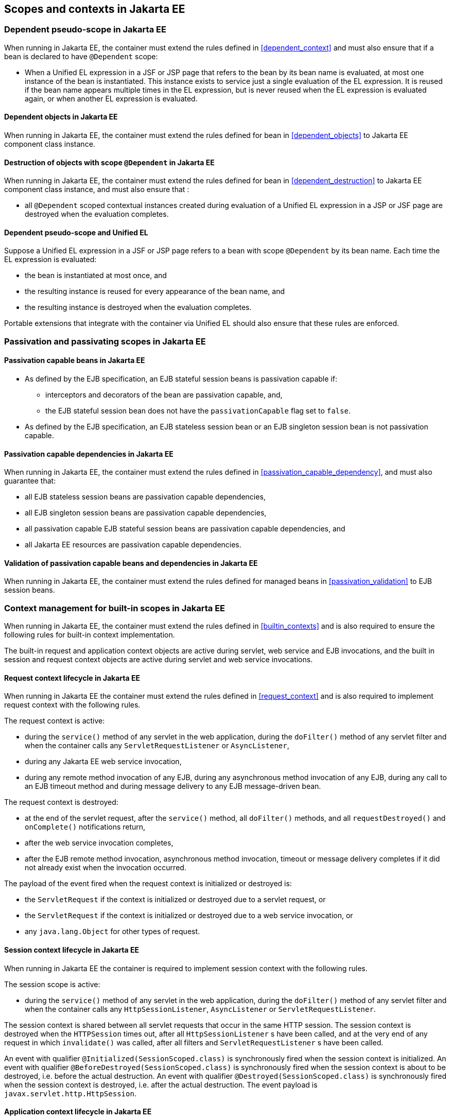 [[contexts_ee]]

== Scopes and contexts in Jakarta EE

[[dependent_context_ee]]

=== Dependent pseudo-scope in Jakarta EE

When running in Jakarta EE, the container must extend the rules defined in <<dependent_context>> and must also ensure that if a bean is declared to have `@Dependent` scope:

* When a Unified EL expression in a JSF or JSP page that refers to the bean by its bean name is evaluated, at most one instance of the bean is instantiated.
This instance exists to service just a single evaluation of the EL expression.
It is reused if the bean name appears multiple times in the EL expression, but is never reused when the EL expression is evaluated again, or when another EL expression is evaluated.

[[dependent_objects_ee]]

==== Dependent objects in Jakarta EE

When running in Jakarta EE, the container must extend the rules defined for bean in <<dependent_objects>> to Jakarta EE component class instance.

[[dependent_destruction_ee]]

==== Destruction of objects with scope `@Dependent` in Jakarta EE

When running in Jakarta EE, the container must extend the rules defined for bean in <<dependent_destruction>> to Jakarta EE component class instance, and must also ensure that :

* all `@Dependent` scoped contextual instances created during evaluation of a Unified EL expression in a JSP or JSF page are destroyed when the evaluation completes.

[[dependent_scope_el]]

==== Dependent pseudo-scope and Unified EL

Suppose a Unified EL expression in a JSF or JSP page refers to a bean with scope `@Dependent` by its bean name. Each time the EL expression is evaluated:

* the bean is instantiated at most once, and
* the resulting instance is reused for every appearance of the bean name, and
* the resulting instance is destroyed when the evaluation completes.


Portable extensions that integrate with the container via Unified EL should also ensure that these rules are enforced.


[[passivating_scope_ee]]

=== Passivation and passivating scopes in Jakarta EE

[[passivation_capable_ee]]

==== Passivation capable beans in Jakarta EE

* As defined by the EJB specification, an EJB stateful session beans is passivation capable if:
** interceptors and decorators of the bean are passivation capable, and,
** the EJB stateful session bean does not have the `passivationCapable` flag set to `false`.
* As defined by the EJB specification, an EJB stateless session bean or an EJB singleton session bean is not passivation capable.

[[passivation_capable_dependency_ee]]

==== Passivation capable dependencies in Jakarta EE

When running in Jakarta EE, the container must extend the rules defined in <<passivation_capable_dependency>>, and must also guarantee that:

* all EJB stateless session beans are passivation capable dependencies,
* all EJB singleton session beans are passivation capable dependencies,
* all passivation capable EJB stateful session beans are passivation capable dependencies, and
* all Jakarta EE resources are passivation capable dependencies.

[[passivation_validation_ee]]

==== Validation of passivation capable beans and dependencies in Jakarta EE

When running in Jakarta EE, the container must extend the rules defined for managed beans in <<passivation_validation>> to EJB session beans.

[[builtin_contexts_ee]]

=== Context management for built-in scopes in Jakarta EE

When running in Jakarta EE, the container must extend the rules defined in <<builtin_contexts>> and is also required to ensure the following rules for built-in context implementation.

The built-in request and application context objects are active during servlet, web service and EJB invocations, and the built in session and request context objects are active during servlet and web service invocations.

[[request_context_ee]]

==== Request context lifecycle in Jakarta EE

When running in Jakarta EE the container must extend the rules defined in <<request_context>> and is also required to implement request context with the following rules.

The request context is active:

* during the `service()` method of any servlet in the web application, during the `doFilter()` method of any servlet filter and when the container calls any `ServletRequestListener` or `AsyncListener`,
* during any Jakarta EE web service invocation,
* during any remote method invocation of any EJB, during any asynchronous method invocation of any EJB, during any call to an EJB timeout method and during message delivery to any EJB message-driven bean.


The request context is destroyed:

* at the end of the servlet request, after the `service()` method, all `doFilter()` methods, and all `requestDestroyed()` and `onComplete()` notifications return,
* after the web service invocation completes,
* after the EJB remote method invocation, asynchronous method invocation, timeout or message delivery completes if it did not already exist when the invocation occurred.

The payload of the event fired when the request context is initialized or destroyed is:

* the `ServletRequest` if the context is initialized or destroyed due to a servlet request, or
* the `ServletRequest` if the context is initialized or destroyed due to a web service invocation, or
* any `java.lang.Object` for other types of request.

[[session_context_ee]]

==== Session context lifecycle in Jakarta EE

When running in Jakarta EE the container is required to implement session context with the following rules.

The session scope is active:

* during the `service()` method of any servlet in the web application, during the `doFilter()` method of any servlet filter and when the container calls any `HttpSessionListener`, `AsyncListener` or `ServletRequestListener`.

The session context is shared between all servlet requests that occur in the same HTTP session.
The session context is destroyed when the `HTTPSession` times out, after all `HttpSessionListener` s have been called, and at the very end of any request in which `invalidate()` was called, after all filters and `ServletRequestListener` s have been called.

An event with qualifier `@Initialized(SessionScoped.class)` is synchronously fired when the session context is initialized.
An event with qualifier `@BeforeDestroyed(SessionScoped.class)` is synchronously fired when the session context is about to be destroyed, i.e. before the actual destruction.
An event with qualifier `@Destroyed(SessionScoped.class)` is synchronously fired when the session context is destroyed, i.e. after the actual destruction.
The event payload is `javax.servlet.http.HttpSession`.

[[application_context_ee]]

==== Application context lifecycle in Jakarta EE

When running in Jakarta EE the container must extend the rules defined in <<application_context>> and is also required to implement application context with the following rules.

The application scope is active:

* during the `service()` method of any servlet in the web application, during the `doFilter()` method of any servlet filter and when the container calls any `ServletContextListener`, `HttpSessionListener`, `AsyncListener` or `ServletRequestListener`,
* during any Jakarta EE web service invocation,
* during any asynchronous invocation of an event observer,
* during any remote method invocation of any EJB, during any asynchronous method invocation of any EJB, during any call to an EJB timeout method and during message delivery to any EJB message-driven bean,
* when the disposer method or `@PreDestroy` callback of any bean with any normal scope other than `@ApplicationScoped` is called, and
* during `@PostConstruct` callback of any bean.


The application context is shared between all servlet requests, web service invocations, asynchronous invocation of an event observer, EJB remote method invocations, EJB asynchronous method invocations, EJB timeouts and message deliveries to message-driven beans that execute within the same application.
The application context is destroyed when the application is shut down.

The payload of the event fired when the application context is initialized or destroyed is:

* the `ServletContext` if the application is a web application deployed to a Servlet container, or
* any `java.lang.Object` for other types of application.


[[conversation_context_ee]]

==== Conversation context lifecycle in Jakarta EE

When running in Jakarta EE the container is required to implement conversation context with the following rules.

The conversation scope is active during all Servlet requests.

An event with qualifier `@Initialized(ConversationScoped.class)` is synchronously fired when the conversation context is initialized.
An event with qualifier `@BeforeDestroyed(ConversationScoped.class)` is synchronously fired when the conversation is about to be destroyed, i.e. before the actual destruction.
An event with qualifier `@Destroyed(ConversationScoped.class)` is synchronously fired when the conversation is destroyed, i.e. after the actual destruction.
The event payload is:

* the conversation id if the conversation context is destroyed and is not associated with a current Servlet request, or
* the `ServletRequest` if the application is a web application deployed to a Servlet container, or
* any `java.lang.Object` for other types of application.


The conversation context provides access to state associated with a particular _conversation_.
Every Servlet request has an associated conversation.
This association is managed automatically by the container according to the following rules:

* Any Servlet request has exactly one associated conversation.
* The container provides a filter with the name "CDI Conversation Filter", which may be mapped in `web.xml`, allowing the user alter when the conversation is associated with the servlet request.
If this filter is not mapped in any `web.xml` in the application, the conversation associated with a Servlet request is determined at the beginning of the request before calling any `service()` method of any servlet in the web application, calling the `doFilter()` method of any servlet filter in the web application and before the container calls any `ServletRequestListener` or `AsyncListener` in the web application.
* The implementation should determine the conversation associated with the Servlet request in a way that does not prevent other filters or servlet from setting the request character encoding or parsing the request body themselves.

Any conversation is in one of two states: _transient_ or _long-running_.

* By default, a conversation is transient
* A transient conversation may be marked long-running by calling `Conversation.begin()`
* A long-running conversation may be marked transient by calling `Conversation.end()`


All long-running conversations have a string-valued unique identifier, which may be set by the application when the conversation is marked long-running, or generated by the container.

If the conversation associated with the current Servlet request is in the _transient_ state at the end of a Servlet request, it is destroyed, and the conversation context is also destroyed.

If the conversation associated with the current Servlet request is in the _long-running_ state at the end of a Servlet request, it is not destroyed.
The long-running conversation associated with a request may be propagated to any Servlet request via use of a request parameter named `cid` containing the unique identifier of the conversation.
In this case, the application must manage this request parameter.

If the current Servlet request is a JSF request, and the conversation is in _long-running_ state, it is propagated according to the following rules:

* The long-running conversation context associated with a request that renders a JSF view is automatically propagated to any faces request (JSF form submission) that originates from that rendered page.
* The long-running conversation context associated with a request that results in a JSF redirect (a redirect resulting from a navigation rule or JSF `NavigationHandler`) is automatically propagated to the resulting non-faces request, and to any other subsequent request to the same URL.
This is accomplished via use of a request parameter named `cid` containing the unique identifier of the conversation.


When no conversation is propagated to a Servlet request, or if a request parameter named `conversationPropagation` has the value `none` the request is associated with a new transient conversation.

All long-running conversations are scoped to a particular HTTP servlet session and may not cross session boundaries.

In the following cases, a propagated long-running conversation cannot be restored and reassociated with the request:

* When the HTTP servlet session is invalidated, all long-running conversation contexts created during the current session are destroyed, after the servlet `service()` method completes.
* The container is permitted to arbitrarily destroy any long-running conversation that is associated with no current Servlet request, in order to conserve resources.


The _conversation timeout_, which may be specified by calling `Conversation.setTimeout()` is a hint to the container that a conversation should not be destroyed if it has been active within the last given interval in milliseconds.

If the propagated conversation cannot be restored, the container must associate the request with a new transient conversation and throw an exception of type `jakarta.enterprise.context.NonexistentConversationException`.

The container ensures that a long-running conversation may be associated with at most one request at a time, by blocking or rejecting concurrent requests.
If the container rejects a request, it must associate the request with a new transient conversation and throw an exception of type `jakarta.enterprise.context.BusyConversationException`.
